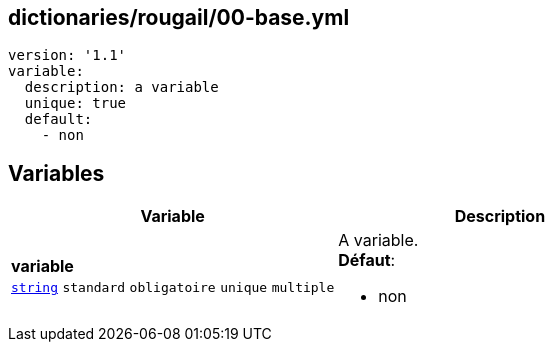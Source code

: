 == dictionaries/rougail/00-base.yml

[,yaml]
----
version: '1.1'
variable:
  description: a variable
  unique: true
  default:
    - non
----
== Variables

[cols="130a,130a",options="header"]
|====
| Variable                                                                                                                         | Description                                                                                                                      
| 
**variable** +
`https://rougail.readthedocs.io/en/latest/variable.html#variables-types[string]` `standard` `obligatoire` `unique` `multiple`                                                                                                                                  | 
A variable. +
**Défaut**: 

* non                                                                                                                                  
|====


